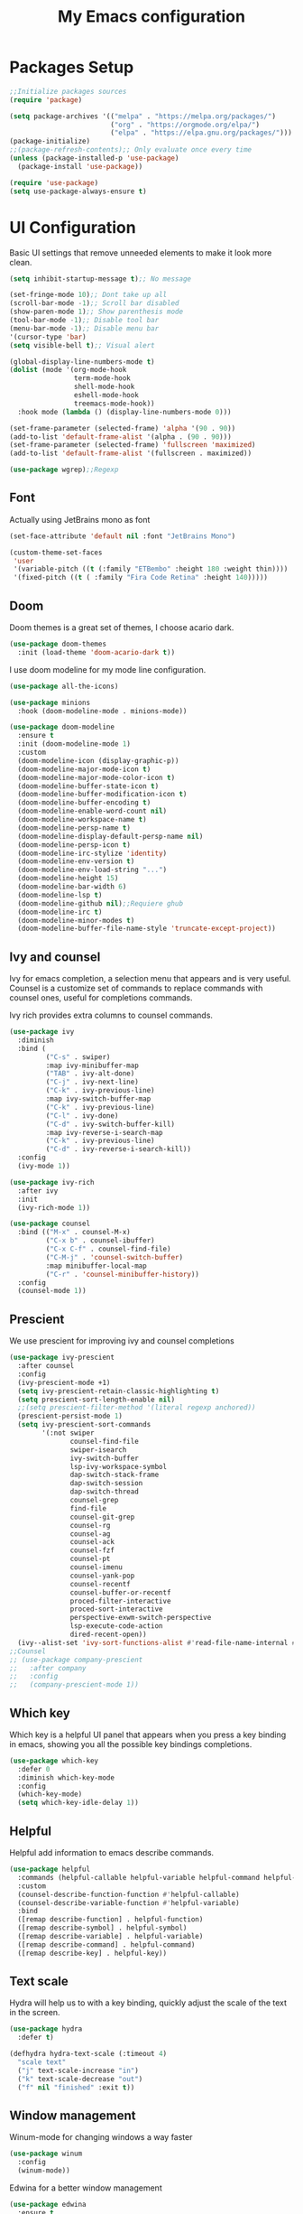 #+TITLE: My Emacs configuration
#+PROPERTY: header-args:emacs-lisp :tangle ~/.emacs.d/init.el
* Packages Setup
#+begin_src emacs-lisp
  ;;Initialize packages sources
  (require 'package)

  (setq package-archives '(("melpa" . "https://melpa.org/packages/")
                           ("org" . "https://orgmode.org/elpa/")
                           ("elpa" . "https://elpa.gnu.org/packages/")))
  (package-initialize)
  ;;(package-refresh-contents);; Only evaluate once every time
  (unless (package-installed-p 'use-package)
    (package-install 'use-package))

  (require 'use-package)
  (setq use-package-always-ensure t)
#+end_src
* UI Configuration
Basic UI settings that remove unneeded elements to make it look more clean.
#+begin_src emacs-lisp
  (setq inhibit-startup-message t);; No message
  
  (set-fringe-mode 10);; Dont take up all
  (scroll-bar-mode -1);; Scroll bar disabled
  (show-paren-mode 1);; Show parenthesis mode
  (tool-bar-mode -1);; Disable tool bar
  (menu-bar-mode -1);; Disable menu bar
  '(cursor-type 'bar)
  (setq visible-bell t);; Visual alert
  
  (global-display-line-numbers-mode t)
  (dolist (mode '(org-mode-hook
                  term-mode-hook
                  shell-mode-hook
                  eshell-mode-hook
                  treemacs-mode-hook))
    :hook mode (lambda () (display-line-numbers-mode 0)))
  
  (set-frame-parameter (selected-frame) 'alpha '(90 . 90))
  (add-to-list 'default-frame-alist '(alpha . (90 . 90)))
  (set-frame-parameter (selected-frame) 'fullscreen 'maximized)
  (add-to-list 'default-frame-alist '(fullscreen . maximized))
  
  (use-package wgrep);;Regexp
#+end_src
** Font
Actually using JetBrains mono as font
#+begin_src emacs-lisp
  (set-face-attribute 'default nil :font "JetBrains Mono")
  
  (custom-theme-set-faces
   'user
   '(variable-pitch ((t (:family "ETBembo" :height 180 :weight thin))))
   '(fixed-pitch ((t ( :family "Fira Code Retina" :height 140)))))
#+end_src
**  Doom
Doom themes is a great set of themes, I choose acario dark.
#+begin_src emacs-lisp
(use-package doom-themes
  :init (load-theme 'doom-acario-dark t))
#+end_src
I use doom modeline for my mode line configuration.
#+begin_src emacs-lisp
  (use-package all-the-icons)
  
  (use-package minions
    :hook (doom-modeline-mode . minions-mode))
  
  (use-package doom-modeline
    :ensure t
    :init (doom-modeline-mode 1)
    :custom
    (doom-modeline-icon (display-graphic-p))
    (doom-modeline-major-mode-icon t)
    (doom-modeline-major-mode-color-icon t)
    (doom-modeline-buffer-state-icon t)
    (doom-modeline-buffer-modification-icon t)
    (doom-modeline-buffer-encoding t)
    (doom-modeline-enable-word-count nil)
    (doom-modeline-workspace-name t)
    (doom-modeline-persp-name t)
    (doom-modeline-display-default-persp-name nil)
    (doom-modeline-persp-icon t)
    (doom-modeline-irc-stylize 'identity)
    (doom-modeline-env-version t)
    (doom-modeline-env-load-string "...")
    (doom-modeline-height 15)
    (doom-modeline-bar-width 6)
    (doom-modeline-lsp t)
    (doom-modeline-github nil);;Requiere ghub
    (doom-modeline-irc t)
    (doom-modeline-minor-modes t)
    (doom-modeline-buffer-file-name-style 'truncate-except-project))
#+end_src
** Ivy and counsel
Ivy for emacs completion, a selection menu that appears and is very useful. Counsel is a customize set of commands to replace commands with counsel ones, useful for completions commands.

Ivy rich provides extra columns to counsel commands.
#+begin_src emacs-lisp
  (use-package ivy
    :diminish
    :bind (
           ("C-s" . swiper)
           :map ivy-minibuffer-map
           ("TAB" . ivy-alt-done)
           ("C-j" . ivy-next-line)
           ("C-k" . ivy-previous-line)
           :map ivy-switch-buffer-map
           ("C-k" . ivy-previous-line)
           ("C-l" . ivy-done)
           ("C-d" . ivy-switch-buffer-kill)
           :map ivy-reverse-i-search-map
           ("C-k" . ivy-previous-line)
           ("C-d" . ivy-reverse-i-search-kill))
    :config
    (ivy-mode 1))
  
  (use-package ivy-rich
    :after ivy
    :init
    (ivy-rich-mode 1))
  
  (use-package counsel
    :bind (("M-x" . counsel-M-x)
           ("C-x b" . counsel-ibuffer)
           ("C-x C-f" . counsel-find-file)
           ("C-M-j" . 'counsel-switch-buffer)
           :map minibuffer-local-map
           ("C-r" . 'counsel-minibuffer-history))
    :config
    (counsel-mode 1))
#+end_src
** Prescient
We use prescient for improving ivy and counsel completions
#+begin_src emacs-lisp
  (use-package ivy-prescient
    :after counsel
    :config
    (ivy-prescient-mode +1)
    (setq ivy-prescient-retain-classic-highlighting t)
    (setq prescient-sort-length-enable nil)
    ;;(setq prescient-filter-method '(literal regexp anchored))
    (prescient-persist-mode 1)
    (setq ivy-prescient-sort-commands
          '(:not swiper
                 counsel-find-file
                 swiper-isearch
                 ivy-switch-buffer
                 lsp-ivy-workspace-symbol
                 dap-switch-stack-frame
                 dap-switch-session
                 dap-switch-thread
                 counsel-grep
                 find-file
                 counsel-git-grep
                 counsel-rg
                 counsel-ag
                 counsel-ack
                 counsel-fzf
                 counsel-pt
                 counsel-imenu
                 counsel-yank-pop
                 counsel-recentf
                 counsel-buffer-or-recentf
                 proced-filter-interactive
                 proced-sort-interactive
                 perspective-exwm-switch-perspective
                 lsp-execute-code-action
                 dired-recent-open))
    (ivy--alist-set 'ivy-sort-functions-alist #'read-file-name-internal #'ivy-sort-file-function-default))
  ;;Counsel 
  ;; (use-package company-prescient
  ;;   :after company
  ;;   :config
  ;;   (company-prescient-mode 1))
#+end_src
** Which key
Which key is a helpful UI panel that appears when you press a key binding in emacs, showing you all the possible key bindings completions.
#+begin_src emacs-lisp
  (use-package which-key
    :defer 0
    :diminish which-key-mode
    :config
    (which-key-mode)
    (setq which-key-idle-delay 1))
#+end_src
** Helpful
Helpful add information to emacs describe commands.
#+begin_src emacs-lisp
  (use-package helpful
    :commands (helpful-callable helpful-variable helpful-command helpful-key)
    :custom
    (counsel-describe-function-function #'helpful-callable)
    (counsel-describe-variable-function #'helpful-variable)
    :bind
    ([remap describe-function] . helpful-function)
    ([remap describe-symbol] . helpful-symbol)
    ([remap describe-variable] . helpful-variable)
    ([remap describe-command] . helpful-command)
    ([remap describe-key] . helpful-key))
#+end_src
** Text scale
Hydra will help us to with a key binding, quickly adjust the scale of the text in the screen.
#+begin_src emacs-lisp
  (use-package hydra
    :defer t)
  
  (defhydra hydra-text-scale (:timeout 4)
    "scale text"
    ("j" text-scale-increase "in")
    ("k" text-scale-decrease "out")
    ("f" nil "finished" :exit t))
#+end_src
** Window management
# To open new windows in a vertical split.
# #+begin_src emacs-lisp
#   (setq split-height-threshold nil)
#   (setq split-width-threshold 0)
# #+end_src
Winum-mode for changing windows a way faster
#+begin_src emacs-lisp
  (use-package winum
    :config
    (winum-mode))
#+end_src
Edwina for a better window management
#+begin_src emacs-lisp
  (use-package edwina
    :ensure t
    :config
    (setq display-buffer-base-action '(display-buffer-below-selected))
    ;; (edwina-setup-dwm-keys)
    (edwina-mode 1))
#+end_src
** Backup Files
#+begin_src emacs-lisp
  (setq backup-directory-alist `(("." . ,(expand-file-name "tmp/backups/" user-emacs-directory))))
#+end_src
** Display buffer
We use display buffer for a better experience
#+begin_src emacs-lisp
  (setq display-buffer-base-action
        '(display-buffer-reuse-mode-window
          display-buffer-reuse-window
          display-buffer-same-window))
;;Dont rezise windows
  (setq even-window-sizes nil)
#+end_src
* Project management
** Projectile
#+begin_src emacs-lisp
  (use-package projectile
    :diminish projectile-mode
    :config (projectile-mode)
    :custom ((projectile-completion-system 'ivy))
    :bind-keymap
    ("C-c p" . projectile-command-map)
    :init
    ;; NOTE: Set this to the folder where you keep your Git repos!
    (when (file-directory-p "~/ComputerScience")
      (setq projectile-project-search-path '("~/ComputerScience")))
    (setq projectile-switch-project-action #'projectile-dired)
    )
  
  (use-package counsel-projectile
    :after projectile
    :config (counsel-projectile-mode))
#+end_src
** Magit
#+begin_src emacs-lisp
    ;; (use-package magit
    ;;   ;;:bind ("C-M-;" . magit-status)
    ;;   :commands (magit-status magit-get-current-branch)
    ;;   :custom
    ;;   (magit-display-buffer-function #'magit-display-buffer-same-window-except-diff-v1))
    ;; (use-package forge
  ;;:after magit)
#+end_src
* Org Mode
** My setups
Configures headings, list  so they see in a better document way.
#+begin_src emacs-lisp
  (defun vt/org-mode-setup ()
        (org-indent-mode)
        (variable-pitch-mode 1);;No using right now different fonts
        (auto-fill-mode 0)
        (display-line-numbers-mode 0)
        (visual-line-mode 1))
  
      (defun vt/org-font-setup ()
        ;; Replace list hyphen with dot
        (font-lock-add-keywords 'org-mode
                                '(("^ *\\([-]\\) "
                                   (0 (prog1 () (compose-region (match-beginning 1) (match-end 1) "•"))))))
  
        (set-face-attribute 'org-document-title nil :family "ETBembo" :weight 'bold :height 2.0)
        ;; Set faces for heading levels
        (dolist (face '((org-level-1 . 1.75)
                        (org-level-2 . 1.5)
                        (org-level-3 . 1.25)
                        (org-level-4 . 1.1)
                        (org-level-5 . 1.1)
                        (org-level-6 . 1.1)
                        (org-level-7 . 1.1)
                        (org-level-8 . 1.1)))
          (set-face-attribute (car face) nil :font "Cantarell" :weight 'regular :height (cdr face)))
  
        ;; Ensure that anything that should be fixed-pitch in Org files appears that way
        (set-face-attribute 'org-block nil :foreground nil :inherit 'fixed-pitch)
        (set-face-attribute 'org-table nil  :inherit 'fixed-pitch)
        (set-face-attribute 'org-formula nil  :inherit 'fixed-pitch)
        (set-face-attribute 'org-code nil   :inherit '(shadow fixed-pitch))
        ;;(set-face-attribute 'org-indent nil :inherit '(org-hide fixed-pitch))
        (set-face-attribute 'org-verbatim nil :inherit '(shadow fixed-pitch))
        (set-face-attribute 'org-special-keyword nil :inherit '(font-lock-comment-face fixed-pitch))
        (set-face-attribute 'org-meta-line nil :inherit '(font-lock-comment-face fixed-pitch))
        (set-face-attribute 'org-checkbox nil :inherit 'fixed-pitch)
  
        (set-face-attribute 'org-column nil :background nil)
        (set-face-attribute 'org-column-title nil :background nil)
  
        '(org-document-info-keyword ((t (:inherit (shadow fixed-pitch)))))
        '(org-indent ((t (:inherit (org-hide fixed-pitch)))))
        '(org-link ((t (:foreground "royal blue" :underline t))))
        '(org-meta-line ((t (:inherit (font-lock-comment-face fixed-pitch)))))
  
        '(org-property-value ((t (:inherit fixed-pitch))) t)
        '(org-special-keyword ((t (:inherit (font-lock-comment-face fixed-pitch)))))
        '(org-table ((t (:inherit fixed-pitch :foreground "#83a598"))))
        '(org-tag ((t (:inherit (shadow fixed-pitch) :weight bold :height 0.8))))
        '(org-verbatim ((t (:inherit (shadow fixed-pitch))))))
  
#+end_src
** Org Mode Config
#+begin_src emacs-lisp
  (use-package org
    :hook (org-mode . vt/org-mode-setup)
    :config
    (setq org-ellipsis " ▾"
          org-hide-emphasis-markers t)
  
    (setq org-agenda-start-with-log-mode t)
    (setq org-log-done 'time)
    (setq org-log-into-drawer t)
    (setq org-agenda-files
          '("~/Documentos/Personal/OrgFiles/Tasks.org"
            ;;"~/Projects/Code/emacs-from-scratch/OrgFiles/Habits.org"
            ))
  
    (require 'org-habit)
    (add-to-list 'org-modules 'org-habit)
    (setq org-habit-graph-column 60)
  
    (setq org-todo-keywords
          '((sequence "TODO(t)" "NEXT(n)" "|" "DONE(d!)")
            (sequence "BACKLOG(b)" "PLAN(p)" "READY(r)" "ACTIVE(a)" "REVIEW(v)" "WAIT(w@/!)" "HOLD(h)" "|" "COMPLETED(c)" "CANC(k@)")))
  
    (setq org-refile-targets
          '(("Archive.org" :maxlevel . 1)
            ("Tasks.org" :maxlevel . 1)))
  
    ;; Save Org buffers after refiling!
    (advice-add 'org-refile :after 'org-save-all-org-buffers)
  
    (setq org-tag-alist
          '((:startgroup)
            ;; Put mutually exclusive tags here
            (:endgroup)
            ("@errand" . ?E)
            ("@home" . ?H)
            ("@work" . ?W)
            ("agenda" . ?a)
            ("planning" . ?p)
            ("publish" . ?P)
            ("batch" . ?b)
            ("note" . ?n)
            ("idea" . ?i)))
  
    ;; Configure custom agenda views
    (setq org-agenda-custom-commands
          '(("d" "Dashboard"
             ((agenda "" ((org-deadline-warning-days 7)))
              (todo "NEXT"
                    ((org-agenda-overriding-header "Next Tasks")))
              (tags-todo "agenda/ACTIVE" ((org-agenda-overriding-header "Active Projects")))))
  
            ("n" "Next Tasks"
             ((todo "NEXT"
                    ((org-agenda-overriding-header "Next Tasks")))))
  
            ("W" "Work Tasks" tags-todo "+work-email")
  
            ;; Low-effort next actions
            ("e" tags-todo "+TODO=\"NEXT\"+Effort<15&+Effort>0"
             ((org-agenda-overriding-header "Low Effort Tasks")
              (org-agenda-max-todos 20)
              (org-agenda-files org-agenda-files)))
  
            ("w" "Workflow Status"
             ((todo "WAIT"
                    ((org-agenda-overriding-header "Waiting on External")
                     (org-agenda-files org-agenda-files)))
              (todo "REVIEW"
                    ((org-agenda-overriding-header "In Review")
                     (org-agenda-files org-agenda-files)))
              (todo "PLAN"
                    ((org-agenda-overriding-header "In Planning")
                     (org-agenda-todo-list-sublevels nil)
                     (org-agenda-files org-agenda-files)))
              (todo "BACKLOG"
                    ((org-agenda-overriding-header "Project Backlog")
                     (org-agenda-todo-list-sublevels nil)
                     (org-agenda-files org-agenda-files)))
              (todo "READY"
                    ((org-agenda-overriding-header "Ready for Work")
                     (org-agenda-files org-agenda-files)))
              (todo "ACTIVE"
                    ((org-agenda-overriding-header "Active Projects")
                     (org-agenda-files org-agenda-files)))
              (todo "COMPLETED"
                    ((org-agenda-overriding-header "Completed Projects")
                     (org-agenda-files org-agenda-files)))
              (todo "CANC"
                    ((org-agenda-overriding-header "Cancelled Projects")
                     (org-agenda-files org-agenda-files)))))))
  
    (setq org-capture-templates
          `(("t" "Tasks / Projects")
            ("tt" "Task" entry (file+olp "~/Documentos/Personal/OrgFiles/Tasks.org" "Inbox")
             "* TODO %?\n  %U\n  %a\n  %i" :empty-lines 1)
  
            ("j" "Journal Entries")
            ("jj" "Journal" entry
             (file+olp+datetree "~/Documentos/Personal/OrgFiles/Journal.org")
             "\n* %<%I:%M %p> - Journal :journal:\n\n%?\n\n"
  
             :clock-in :clock-resume
             :empty-lines 1)
            ("jm" "Meeting" entry
             (file+olp+datetree "~/Documentos/Personal/OrgFiles/Journal.org")
             "* %<%I:%M %p> - %a :meetings:\n\n%?\n\n"
             :clock-in :clock-resume
             :empty-lines 1)
  
            ("w" "Workflows")
            ("we" "Checking Email" entry (file+olp+datetree "~/Documentos/Personal/OrgFiles/Journal.org")
             "* Checking Email :email:\n\n%?" :clock-in :clock-resume :empty-lines 1)))
    (define-key global-map (kbd "C-c j")
      (lambda () (interactive) (org-capture nil "jj")))
  
    (vt/org-font-setup))
#+end_src
** Org bullets
Bullets for headers.
#+begin_src emacs-lisp
  (use-package org-bullets
    :hook (org-mode . org-bullets-mode)
    :custom
    (org-bullets-bullet-list '("◉" "○" "●" "○" "●" "○" "●")))
#+end_src
** Org visual fill mode
Center org mode buffers for a better experience as a document.
#+begin_src emacs-lisp
  (defun vt/org-mode-visual-fill ()
    (setq visual-fill-column-width 150
          visual-fill-column-center-text t)
    (visual-fill-column-mode 1))
  
  (use-package visual-fill-column
    :hook (org-mode . vt/org-mode-visual-fill))
#+end_src
** Org babel
With this we can export code in org mode.
#+begin_src emacs-lisp
  ;;Basically this is for my emacs config with org
  (defun vt/org-babel-tangle-config ()
    (when (string-equal (buffer-file-name)
                        (expand-file-name "~/Documentos/OrgFiles/Emacs/My-Emacs-Config/Emacs.org"))
      ;; Dynamic scoping to the rescue
      (let ((org-confirm-babel-evaluate nil))
        (org-babel-tangle))))
  
  (add-hook 'org-mode-hook (lambda () (add-hook 'after-save-hook #'vt/org-babel-tangle-config)))
  
  (org-babel-do-load-languages
   'org-babel-load-languages
   '((emacs-lisp . t)
     (python . t)
     (shell . t)
     (C . t)))
  
  (require 'org-tempo)
  
  (add-to-list 'org-structure-template-alist '("el" . "src emacs-lisp"))
  (add-to-list 'org-structure-template-alist '("sh" . "src shell"))
  (add-to-list 'org-structure-template-alist '("cp" . "src C"))
#+end_src
** Presentations
#+begin_src emacs-lisp
  (unless (package-installed-p 'org-present)
    (package-install 'org-present))
  
  (defun my/org-present-prepare-slide (buffer-name heading)
    (org-overview)  ;; Show only top-level headlines
    (org-show-entry);; Unfold the current entry
    (org-show-children));;Dont expand subheadings
  
  (defun my/org-present-start ()
    (setq-local face-remapping-alist '((default (:height 1.5) variable-pitch)
                                       (header-line (:height 4.0) variable-pitch)
                                       (org-document-title (:height 1.75) org-document-title)
                                       (org-code (:height 1.55) org-code)
                                       (org-verbatim (:height 1.55) org-verbatim)
                                       (org-block (:height 1.25) org-block)
                                       (org-block-begin-line (:height 0.7) org-block)))
  
    ;; Set a blank header line string to create blank space at the top
    (setq header-line-format " ")
    (org-display-inline-images));; Display inline images automatically

  
  (defun my/org-present-end ()
    ;; Reset font customizations
    (setq-local face-remapping-alist '((default variable-pitch default)))
    ;; Clear the header line string so that it isn't displayed
    (setq header-line-format nil)
    (org-remove-inline-images)) ;; Stop displaying inline images
    
  ;; Register hooks with org-present
  (add-hook 'org-present-mode-hook 'my/org-present-start)
  (add-hook 'org-present-mode-quit-hook 'my/org-present-end)
  (add-hook 'org-present-after-navigate-functions 'my/org-present-prepare-slide)
#+end_src
* Language Server Protocol
I use lsp mode to enable the IDE functionaluty for different programming languages via "Language servers".
#+begin_src emacs-lisp
  (defun vt/lsp-mode-setup ()
    (setq lsp-headerline-breadcrumb-segments '(path-up-to-project file symbols))
    (lsp-headerline-breadcrumb-mode))
  
  (use-package lsp-mode
    :commands (lsp lsp-deferred)
    :hook (lsp-mode . vt/lsp-mode-setup)
    :init
    (setq lsp-keymap-prefix "C-c l")
    :config
    (lsp-enable-which-key-integration t))
  
  (use-package lsp-ui
    :hook (lsp-mode . lsp-ui-mode)
    :custom
    (lsp-ui-doc-position 'bottom))
  
  (use-package lsp-treemacs
    :after lsp)
  
  (use-package lsp-ivy
    :after lsp)
#+end_src
** C/C++
#+begin_src emacs-lisp
  (add-hook 'c-mode-hook 'lsp)
  (add-hook 'c++-mode-hook 'lsp)
  
  (setq gc-cons-threshnold (* 100 1024 1024)
        read-process-output-max (* 1024 1024)
        treemacs-space-between-root-nodes nil
        company-idle-delay 0.0
        company-minimum-prefix-length 1
        lsp-idle-delay 0.1)  ;; clangd is fast
  
  (with-eval-after-load 'lsp-mode
    (add-hook 'lsp-mode-hook #'lsp-enable-which-key-integration)
    (require 'dap-cpptools)
    (yas-global-mode))
  (setq c-default-style "linux"
        c-basic-offset 4)
#+end_src
** Haskell
#+begin_src emacs-lisp
  (require 'lsp)
  (require 'lsp-haskell)
  ;; Hooks so haskell trigger LSP Mode
  (add-hook 'haskell-mode-hook #'lsp)
  (add-hook 'haskell-literate-mode-hook #'lsp)
#+end_src
** Java
#+begin_src emacs-lisp
  (require 'lsp-java)
  (add-hook 'java-mode-hook #'lsp)
  (add-hook 'java-mode-hook #'smartparens-mode)

  (use-package java-snippets
    :ensure t)
#+end_src
** Latex
#+begin_src emacs-lisp
  (add-to-list 'load-path "/path/to/lsp-latex")
  (require 'lsp-latex)
  ;; "texlab" must be located at a directory contained in `exec-path'.
  ;; If you want to put "texlab" somewhere else,
  ;; you can specify the path to "texlab" as follows:
  ;; (setq lsp-latex-texlab-executable "/path/to/texlab")

  (with-eval-after-load "tex-mode"
    (add-hook 'tex-mode-hook 'lsp)
    (add-hook 'latex-mode-hook 'lsp))
#+end_src
** VHDL
#+begin_src emacs-lisp
(flycheck-define-checker vhdl-tool
  "A VHDL syntax checker, type checker and linter using VHDL-Tool.

See URL `http://vhdltool.com'."
  :command ("vhdl-tool" "client" "lint" "--compact" "--stdin" "-f" source
            )
  :standard-input t
  :error-patterns
  ((warning line-start (file-name) ":" line ":" column ":w:" (message) line-end)
   (error line-start (file-name) ":" line ":" column ":e:" (message) line-end))
  :modes (vhdl-mode))
  
(add-to-list 'flycheck-checkers 'vhdl-tool)
#+end_src
** Python
#+begin_src emacs-lisp
  (use-package lsp-pyright
    :ensure t
    :hook (python-mode . (lambda ()
                           (require 'lsp-pyright)
                           (lsp))))
  (add-hook 'python-mode-hook #'smartparens-mode)
#+end_src
** Go
We will use gopls for LSP server
#+begin_src emacs-lisp
  (use-package go-mode
    :mode "\\.go\\'"
    :config
    (add-hook 'go-mode-hook #'smartparens-mode)
    (add-hook 'go-mode-hook #'hs-minor-mode)
    (add-hook 'go-mode-hook #'lsp-deferred))

  (lsp-register-custom-settings
 '(("gopls.completeUnimported" t t)
   ("gopls.staticcheck" t t)))
#+end_src
** Company Mode
Company provide us a better completion interface and we use company box for a better icons and presentation.
#+begin_src emacs-lisp
  (use-package company
    :after lsp-mode
    :hook (lsp-mode . company-mode)
    :bind (:map company-active-map
           ("<tab>" . company-complete-selection))
          (:map lsp-mode-map
           ("<tab>" . company-indent-or-complete-common))
    :custom
    (company-minimum-prefix-length 1)
    (company-idle-delay 0.0)
    (company-backends '(company-capf)))
  ;;(add-hook 'after-init-hook 'global-company-mode)
  
  (use-package company-box
    :hook (company-mode . company-box-mode))
  '(company-box-icons-alist 'company-box-icons-images)
  (require 'company-irony-c-headers)
     ;; Load with `irony-mode` as a grouped backend
     (eval-after-load 'company
       '(add-to-list
         'company-backends '(company-irony-c-headers company-irony)))
#+end_src
* DAP mode
#+begin_src emacs-lisp
  (use-package dap-mode
    :commands (dap-debug)
    :init
    (setq lsp-enable-dap-auto-configure nil)
    :config

    ;;(setq dap-ui-variable-length 100)
    ;;(setq dap-auto-show-output nil)
    (require 'dap-node)
    (dap-node-setup)

    (require 'dap-chrome)
    (dap-chrome-setup)

    (require 'dap-python)
    (require 'dap-php)
    (require 'dap-java)
    (require 'dap-lldb)

    (dap-mode 1)
    (dap-ui-mode 1)
    (dap-tooltip-mode 1)
    (tooltip-mode 1))
#+end_src
* Terminal in emacs
#+begin_src emacs-lisp
  (use-package vterm
    :commands vterm
    :config
    (setq term-prompt-regexp "^[^#$%>\n]*[#$%>] *")  ;; Set this to match your custom shell prompt
    ;;(setq vterm-shell "zsh")                       ;; Set this to customize the shell to launch
    (setq vterm-max-scrollback 10000))
#+end_src
* Productivity
** Flycheck
#+begin_src emacs-lisp
  (use-package flycheck
    :defer t
    :hook (lsp-mode . flycheck-mode))
#+end_src
** Yasnippet
#+begin_src emacs-lisp
  (use-package yasnippet-snippets
    :ensure t)
  (use-package yasnippet
       :hook (prog-mode . yas-minor-mode)
       ;;:hook
       :config
       (yas-reload-all)
       (setq yas-triggers-in-field t)
       (yas-global-mode 1))
#+end_src
** Smart parens
#+begin_src emacs-lisp
  (use-package smartparens
    :hook (prog-mode . smartparens-mode))
#+end_src
** Rainbow delimiters
#+begin_src emacs-lisp
  (use-package rainbow-delimiters
    :hook (prog-mode . rainbow-delimiters-mode))
#+end_src
** Electric for quotes and identation
#+begin_src emacs-lisp
  (electric-indent-mode t)
  '(electric-quote-replace-double t)
#+end_src
* Latex
** Folding/unfolding
#+begin_src emacs-lisp
  (use-package outshine
    :config
    (setq LaTeX-section-list '(
                               ("part" 0)
                               ("chapter" 1)
                               ("section" 2)
                               ("subsection" 3)
                               ("subsubsection" 4)
                               ("paragraph" 5)
                               ("subparagraph" 6)
                               ("begin" 7)
                               )
          )
    (add-hook 'LaTeX-mode-hook #'(lambda ()
                                   (outshine-mode 1)
                                   (setq outline-level #'LaTeX-outline-level)
                                   (setq outline-regexp (LaTeX-outline-regexp t))
                                   (setq outline-heading-alist
                                         (mapcar (lambda (x)
                                                   (cons (concat "\\" (nth 0 x)) (nth 1 x)))
                                                 LaTeX-section-list))))
  
    )
  (use-package general
  :config
  (general-evil-setup t))
  
  (general-define-key
   :states '(normal visual)
   :keymaps 'LaTeX-mode-map
   "TAB"  '(outshine-cycle :which-key "outshine-cycle")
   )
#+end_src
** Auctex
#+begin_src emacs-lisp
  (use-package tex
    :ensure auctex
    :defer t
    :hook
    (LaTeX-mode . rainbow-delimiters-mode)
    (LaTeX-mode . smartparens-mode)
    (LaTeX-mode . prettify-symbols-mode)
    (LaTeX-mode . flyspell-mode)
    (LaTeX-mode . flycheck-mode)
    (LaTeX-mode . LaTeX-math-mode)
    (LaTex-mode . my/latex-section-snippets)
    :config
    (setq TeX-auto-save t)
    (setq TeX-parse-self t)
    (setq-default TeX-master nil)
    (TeX-PDF-mode)
    (setq-default TeX-command-extra-options "-shell-escape")
    (setq-default LaTeX-math-menu-unicode t)
    (setq-default my/latex-section-snippets t)
    (setq-default my/latex-math-snippets t)
    ;; very important so that PDFView refesh itself after comilation
    (add-hook 'TeX-after-compilation-finished-functions
              #'TeX-revert-document-buffer)
    (add-hook 'tex-hook #'my/section-latex-snippets)
    (require 'smartparens-latex)
  
    (general-nmap
     :keymaps '(LaTeX-mode-map latex-mode-map)
     "RET" 'TeX-command-run-all
     "C-c t" 'orgtbl-mode)
  
    ;;<<init-math-latex-snippets>>
    ;;<<init-section-latex-snippets>>
    )
#+end_src
** Import *.sty
#+begin_src emacs-lisp
  (defun my/list-sty ()
    (reverse
     (sort
      (seq-filter
       (lambda (file) (if (string-match ".*\.sty$" file) 1 nil))
       (directory-files
        (seq-some
         (lambda (dir)
           (if (and
                (f-directory-p dir)
                (seq-some
                 (lambda (file) (string-match ".*\.sty$" file))
                 (directory-files dir))
                ) dir nil))
         (list "./styles" "../styles/" "." "..")) :full))
      (lambda (f1 f2)
        (let ((f1b (file-name-base f1))
              (f1b (file-name-base f2)))
          (cond
           ((string-match-p ".*BibTex" f1) t)
           ((and (string-match-p ".*Locale" f1) (not (string-match-p ".*BibTex" f2))) t)
           ((string-match-p ".*Preamble" f2) t)
           (t (string-lessp f1 f2))))))))
  
  (defun my/import-sty ()
    (interactive)
    (insert
     (apply #'concat
            (cl-mapcar
             (lambda (file) (concat "\\usepackage{" (file-name-sans-extension (file-relative-name file default-directory)) "}\n"))
             (my/list-sty)))))
  
  (defun my/import-sty-org ()
    (interactive)
    (insert
     (apply #'concat
            (cl-mapcar
             (lambda (file) (concat "#+LATEX_HEADER: \\usepackage{" (file-name-sans-extension (file-relative-name file default-directory)) "}\n"))
             (my/list-sty)))))
#+end_src
** Section snippets
#+begin_src emacs-lisp
(setq my/latex-section-snippets
      '(("ch" . "\\chapter{$1}")
      ("sec" . "\\section{$1}")
      ("ssec" . "\\subsection{$1}")
      ("sssec" . "\\subsubsection{$1}")
      ("par" . "\\paragraph{$1}}")))

(setq my/latex-section-snippets
(mapcar
       (lambda (elem)
	 `(,(car elem)
	   ,(cdr elem)
	   ,(progn
	      (string-match "[a-z]+" (cdr elem))
	      (match-string 0 (cdr elem)))))
       my/latex-section-snippets))

(dolist (elem my/latex-section-snippets)
  (let* ((key (nth 0 elem))
	 (value (nth 1 elem))
	 (desc (nth 2 elem))
	 (star-index (string-match "\{\$1\}" value)))
    (add-to-list 'my/latex-section-snippets
		 `(,(concat key "*")
		   ,(concat
		     (substring value 0 star-index)
		     "*"
		     (substring value star-index))
		   ,(concat desc " with *")))
    (add-to-list 'my/latex-section-snippets
		 `(,(concat key "l")
		   ,(concat value "%\n\\label{sec:$2}")
		   ,(concat desc " with label")))))

(dolist (elem my/latex-section-snippets)
  (setf (nth 1 elem) (concat (nth 1 elem) "\n$0")))

(yas-define-snippets
 'latex-mode
 my/latex-section-snippets)

#+end_src
** Math snippets
#+begin_src emacs-lisp
  (setq my/latex-math-symbols
        '(("x" . "\\times")
          ("." . "\\cdot")
          ("v" . "\\forall")
          ("t" . "\\therefore")
          ("s" . "\\sum_{$1}^{$2}$0")
          ("p" . "\\prod_{$1}^{$2}$0")
          ("d" . "\\partial")
          ("e" . "\\exists")
          ("i" . "\\int_{$1}^{$2}$0")
          ("n" . "\\cap")
          ("u" . "\\cup")
          ("0" . "\\emptyset")
          ("^" . "\\widehat{$1}$0")
          ("_" . "\\overline{$1}$0")
          ("~" . "\\sim")
          ("|" . "\\mid")
          ("_|" . "\\perp")
          ("c" . "\\mathbb{$0}")
          ("su" . "\\subset")
          ("r" . "\\rightarrow")
          ("R" . "\\Rightarrow")
          ("in" . "\\in")))

  (setq my/latex-math-prefix ";")

  (yas-define-snippets
   'latex-mode
   (mapcar
    (lambda (elem)
      (let ((key (car elem))
            (value (cdr elem)))
        (list (concat my/latex-math-prefix key) value (concat "Math symbol " value))))
    my/latex-math-symbols))
#+end_src
* Document extensions
** PDF
#+begin_src emacs-lisp
  (pdf-tools-install)  ; Standard activation command
  (pdf-loader-install)
#+end_src

Fix text selection is not transparent:
#+begin_src emacs-lisp
  (defun my-fix-pdf-selection ()
  "Replace pdf with one where selection shows transparently."
  (interactive)
  (unless (equal (file-name-extension (buffer-file-name)) "pdf")
    (error "Buffer should visit a pdf file."))
  (unless (equal major-mode 'pdf-view-mode)
    (pdf-view-mode))
  ;; save file in QDF-mode
  (qpdf-run (list
             (concat "--infile="
                     (buffer-file-name))
             "--qdf --object-streams=disable"
             "--replace-input"))
  ;; do replacements
  (text-mode)
  (read-only-mode -1)
  (while (re-search-forward "3 Tr" nil t)
    (replace-match "7 Tr" nil nil))
  (save-buffer)
  (pdf-view-mode))
#+end_src
* File Management
#+begin_src emacs-lisp
  (use-package dired
    :ensure nil
    :commands (dired dired-jump)
    :bind (("C-x C-j" . dired-jump))
    :custom ((dired-listing-switches "-agho --group-directories-first")))
  
  (use-package dired-single)
  
  (use-package all-the-icons-dired
    :hook (dired-mode . all-the-icons-dired-mode))

  (use-package dired-open
    :config
    ;; Doesn't work as expected!
    ;;(add-to-list 'dired-open-functions #'dired-open-xdg t)
    (setq dired-open-extensions '(("png" . "feh")
                                  ("mkv" . "mpv"))))

  (use-package dired-hide-dotfiles
    :hook (dired-mode . dired-hide-dotfiles-mode))
#+end_src

